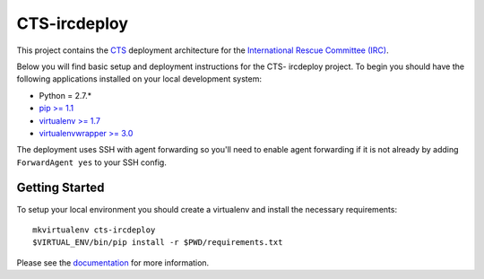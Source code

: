 CTS-ircdeploy
========================

.. image:: https://readthedocs.org/projects/cts-ircdeploy/badge/?version=latest
  :target: https://readthedocs.org/projects/cts-ircdeploy/?badge=latest
  :alt: Documentation Status

This project contains the `CTS`_ deployment architecture for the 
`International Rescue Committee (IRC)`_.

Below you will find basic setup and deployment instructions for the CTS-
ircdeploy project. To begin you should have the following applications
installed on your local development system:

- Python = 2.7.*
- `pip >= 1.1 <http://www.pip-installer.org/>`_
- `virtualenv >= 1.7 <http://www.virtualenv.org/>`_
- `virtualenvwrapper >= 3.0 <http://pypi.python.org/pypi/virtualenvwrapper>`_

The deployment uses SSH with agent forwarding so you'll need to enable agent
forwarding if it is not already by adding ``ForwardAgent yes`` to your SSH
config.


Getting Started
------------------------

To setup your local environment you should create a virtualenv and install the
necessary requirements::

    mkvirtualenv cts-ircdeploy
    $VIRTUAL_ENV/bin/pip install -r $PWD/requirements.txt

Please see the `documentation`_ for more information.

.. _documentation: http://cts-ircdeploy.readthedocs.org/en/latest/
.. _CTS: https://github.com/theirc/CTS
.. _International Rescue Committee (IRC): http://www.rescue.org/
